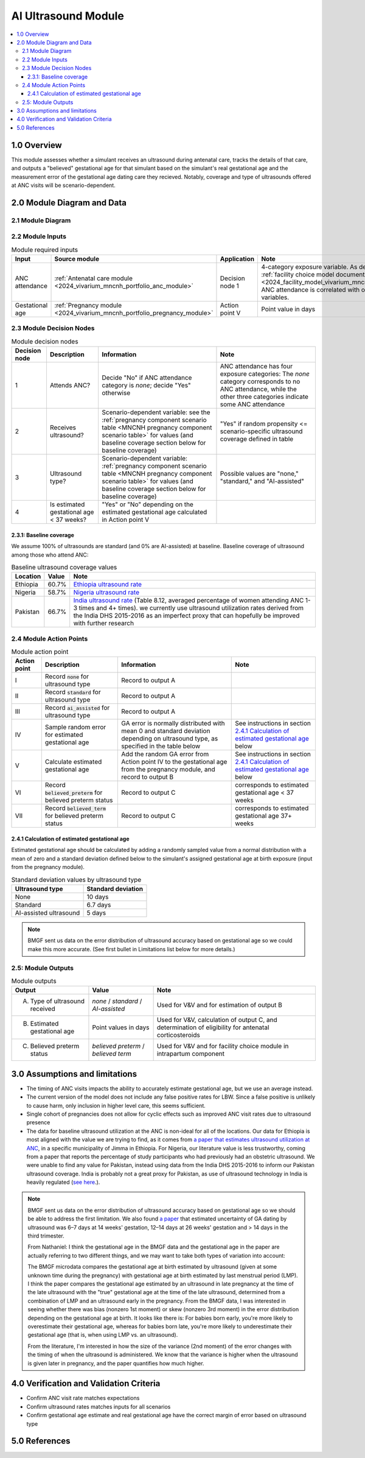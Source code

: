 .. role:: underline
    :class: underline

..
  Section title decorators for this document:

  ==============
  Document Title
  ==============

  Section Level 1 (#.0)
  +++++++++++++++++++++

  Section Level 2 (#.#)
  ---------------------

  Section Level 3 (#.#.#)
  ~~~~~~~~~~~~~~~~~~~~~~~

  Section Level 4
  ^^^^^^^^^^^^^^^

  Section Level 5
  '''''''''''''''

  The depth of each section level is determined by the order in which each
  decorator is encountered below. If you need an even deeper section level, just
  choose a new decorator symbol from the list here:
  https://docutils.sourceforge.io/docs/ref/rst/restructuredtext.html#sections
  And then add it to the list of decorators above.

.. _2024_vivarium_mncnh_portfolio_ai_ultrasound_module:

======================================
AI Ultrasound Module
======================================

.. contents::
  :local:

1.0 Overview
++++++++++++

This module assesses whether a simulant receives an ultrasound during antenatal care, tracks the details of that care, and outputs a "believed" gestational age for that simulant based on the simulant's real gestational age and the measurement error of the gestational age dating care they recieved. Notably, coverage and type of ultrasounds offered at ANC visits will be scenario-dependent.

2.0 Module Diagram and Data
+++++++++++++++++++++++++++++++

2.1 Module Diagram
----------------------

.. image:: ai_ultrasound_module_diagram.drawio.svg

.. todo::

  Update strategy to use all four categories of ANC attendance instead
  of treating it as a binary variable. Specifically, change ultrasound
  type to a 4-category variable by splitting the "standard ultrasound"
  category into 2 categories, "standard ultrasound in 1st trimester" and
  "standard ultrasound in later pregnancy", as outlined in this `PR
  comment
  <https://github.com/ihmeuw/vivarium_research/pull/1677#discussion_r2138982719>`__,
  and use the data in this `paper referenced below
  <https://obgyn.onlinelibrary.wiley.com/doi/10.1002/uog.15894>`__ to
  have different standard deviations for GA estimation error based on
  ultrasound timing.

  Note that making these changes will also require updating and
  recalibrating the :ref:`facility choice model
  <2024_facility_model_vivarium_mncnh_portfolio>`.


2.2 Module Inputs
---------------------

.. list-table:: Module required inputs
  :header-rows: 1

  * - Input
    - Source module
    - Application
    - Note
  * - ANC attendance
    - :ref:`Antenatal care module <2024_vivarium_mncnh_portfolio_anc_module>`
    - Decision node 1
    - 4-category exposure variable.  As described in the :ref:`facility
      choice model document
      <2024_facility_model_vivarium_mncnh_portfolio>`, ANC attendance is
      correlated with other model variables.
  * - Gestational age
    - :ref:`Pregnancy module <2024_vivarium_mncnh_portfolio_pregnancy_module>`
    - Action point V
    - Point value in days

.. todo::

  Determine if partial term pregnancies are totally excluded from this decision tree or if we should use pregnancy duration instead of gestational age here

2.3 Module Decision Nodes
-----------------------------

.. list-table:: Module decision nodes
  :header-rows: 1

  * - Decision node
    - Description
    - Information
    - Note
  * - 1
    - Attends ANC?
    - Decide "No" if ANC attendance
      category is *none*; decide "Yes" otherwise
    - ANC attendance has four exposure categories: The *none* category
      corresponds to no ANC attendance, while the other three categories
      indicate some ANC attendance
  * - 2
    - Receives ultrasound?
    - Scenario-dependent variable: see the :ref:`pregnancy component scenario table <MNCNH pregnancy component scenario table>` for values (and baseline coverage section below for baseline coverage)
    - "Yes" if random propensity <= scenario-specific ultrasound coverage defined in table
  * - 3
    - Ultrasound type?
    - Scenario-dependent variable: :ref:`pregnancy component scenario table <MNCNH pregnancy component scenario table>` for values (and baseline coverage section below for baseline coverage)
    - Possible values are "none," "standard," and "AI-assisted"
  * - 4
    - Is estimated gestational age < 37 weeks?
    - "Yes" or "No" depending on the estimated gestational age
      calculated in Action point V
    -

2.3.1: Baseline coverage
~~~~~~~~~~~~~~~~~~~~~~~~~

We assume 100% of ultrasounds are standard (and 0% are AI-assisted) at baseline. Baseline coverage of ultrasound among those who attend ANC:

.. list-table:: Baseline ultrasound coverage values
  :header-rows: 1

  * - Location
    - Value
    - Note
  * - Ethiopia
    - 60.7%
    - `Ethiopia ultrasound rate <https://www.ncbi.nlm.nih.gov/pmc/articles/PMC8905208/>`_
  * - Nigeria
    - 58.7%
    - `Nigeria ultrasound rate <https://www.researchgate.net/publication/51782476_Awareness_of_information_expectations_and_experiences_among_women_for_obstetric_sonography_in_a_south_east_Nigeria_population>`_ 
  * - Pakistan
    - 66.7%
    - `India ultrasound rate <https://dhsprogram.com/pubs/pdf/FR339/FR339.pdf>`_ (Table 8.12, averaged percentage of women attending ANC 1-3 times and 4+ times). we currently use ultrasound utilization rates derived from the India DHS 2015-2016 as an imperfect proxy that can hopefully be improved with further research

2.4 Module Action Points
---------------------------

.. list-table:: Module action point
  :header-rows: 1

  * - Action point
    - Description
    - Information
    - Note
  * - I
    - Record :code:`none` for ultrasound type
    - Record to output A
    - 
  * - II
    - Record :code:`standard` for ultrasound type
    - Record to output A
    - 
  * - III
    - Record :code:`ai_assisted` for ultrasound type
    - Record to output A
    - 
  * - IV
    - Sample random error for estimated gestational age
    - GA error is normally distributed with mean 0 and standard
      deviation depending on ultrasound type, as specified in the table
      below
    - See instructions in section `2.4.1 Calculation of estimated
      gestational age`_ below
  * - V
    - Calculate estimated gestational age
    - Add the random GA error from Action point IV to the gestational
      age from the pregnancy module, and record to output B
    - See instructions in section `2.4.1 Calculation of estimated
      gestational age`_ below
  * - VI
    - Record :code:`believed_preterm` for believed preterm status
    - Record to output C
    - corresponds to estimated gestational age < 37 weeks
  * - VII
    - Record :code:`believed_term` for believed preterm status
    - Record to output C
    - corresponds to estimated gestational age 37+ weeks

2.4.1 Calculation of estimated gestational age
~~~~~~~~~~~~~~~~~~~~~~~~~~~~~~~~~~~~~~~~~~~~~~~~~

Estimated gestational age should be calculated by adding a randomly sampled value from a normal distribution with a mean of zero and a standard deviation defined below to the simulant's assigned gestational age at birth exposure (input from the pregnancy module).

.. list-table:: Standard deviation values by ultrasound type
  :header-rows: 1

  * - Ultrasound type
    - Standard deviation
  * - None
    - 10 days
  * - Standard
    - 6.7 days
  * - AI-assisted ultrasound
    - 5 days

.. todo::

  Add references for these numbers. Here's the `notebook I used to
  get them
  <https://github.com/ihmeuw/vivarium_research_mncnh_portfolio/blob/main/facility_choice/2025_04_17a_investigate_ga_error.ipynb>`_,
  which includes the citations.

.. note::
  
   BMGF sent us data on the error distribution of ultrasound accuracy based on gestational age so we could make this more accurate. 
   (See first bullet in Limitations list below for more details.)



2.5: Module Outputs
-----------------------

.. list-table:: Module outputs
  :header-rows: 1

  * - Output
    - Value
    - Note
  * - A. Type of ultrasound received
    - *none* / *standard* / *AI-assisted*
    - Used for V&V and for estimation of output B
  * - B. Estimated gestational age
    - Point values in days
    - Used for V&V, calculation of output C, and determination of
      eligibility for antenatal corticosteroids
  * - C. Believed preterm status
    - *believed preterm* / *believed term*
    - Used for V&V and for facility choice module in intrapartum component


3.0 Assumptions and limitations
++++++++++++++++++++++++++++++++

* The timing of ANC visits impacts the ability to accurately estimate gestational age, but we use an average instead. 
* The current version of the model does not include any false positive
  rates for LBW. Since a false positive is unlikely to cause harm, only
  inclusion in higher level care, this seems sufficient.
* Single cohort of pregnancies does not allow for cyclic effects such as improved ANC visit rates due to ultrasound presence 
* The data for baseline ultrasound utilization at the ANC is non-ideal for all of the locations. Our data for Ethiopia is most aligned with the value we are trying to find, as it comes from `a paper that
  estimates ultrasound utilization at ANC <https://pmc.ncbi.nlm.nih.gov/articles/PMC8905208/>`_, in a specific municipality of Jimma in Ethiopia. For Nigeria, our literature value is less trustworthy, coming from a paper that reports the percentage of 
  study participants who had previously had an obstetric ultrasound. We were unable to find any value for Pakistan, instead using data from the India DHS 2015-2016 to inform our Pakistan ultrasound coverage.
  India is probably not a great proxy for Pakistan, as use of ultrasound technology in India is heavily regulated (`see here <https://pmc.ncbi.nlm.nih.gov/articles/PMC5441446/#:~:text=In%20an%20attempt%20to%20curb,to%20facilitate%20sex%E2%80%93selective%20abortions>`__.).

.. todo::

  If more suitable baseline coverage data for standard ultrasound utilization at ANCs for Nigeria or Pakistan, we should use that data instead and update 
  this documentation accordingly.

.. note:: 
  BMGF sent us data on the error distribution of ultrasound accuracy based on gestational age so we should be able to address the first limitation.
  We also found `a paper <https://obgyn.onlinelibrary.wiley.com/doi/10.1002/uog.15894>`_ that estimated uncertainty of GA dating by ultrasound was 6–7 
  days at 14 weeks' gestation, 12–14 days at 26 weeks' gestation and > 14 days in the third trimester.

  From Nathaniel: 
  I think the gestational age in the BMGF data and the gestational age in the paper are actually referring to two different things, and we may want to take both types of variation into account:

  The BMGF microdata compares the gestational age at birth estimated by ultrasound (given at some unknown time during the pregnancy) with gestational age at birth estimated by last menstrual period (LMP).
  I think the paper compares the gestational age estimated by an ultrasound in late pregnancy at the time of the late ultrasound with the "true" gestational age at the time of the late ultrasound, determined 
  from a combination of LMP and an ultrasound early in the pregnancy.
  From the BMGF data, I was interested in seeing whether there was bias (nonzero 1st moment) or skew (nonzero 3rd moment) in the error distribution depending on the gestational age at birth. It looks like there is: 
  For babies born early, you're more likely to overestimate their gestational age, whereas for babies born late, you're more likely to underestimate their gestational age (that is, when using LMP vs. an ultrasound).

  From the literature, I'm interested in how the size of the variance (2nd moment) of the error changes with the timing of when the ultrasound is administered. We know that the variance is higher when the ultrasound 
  is given later in pregnancy, and the paper quantifies how much higher.

4.0 Verification and Validation Criteria
+++++++++++++++++++++++++++++++++++++++++

* Confirm ANC visit rate matches expectations 
* Confirm ultrasound rates matches inputs for all scenarios 
* Confirm gestational age estimate and real gestational age have the correct margin of error based on ultrasound type 

5.0 References
+++++++++++++++


